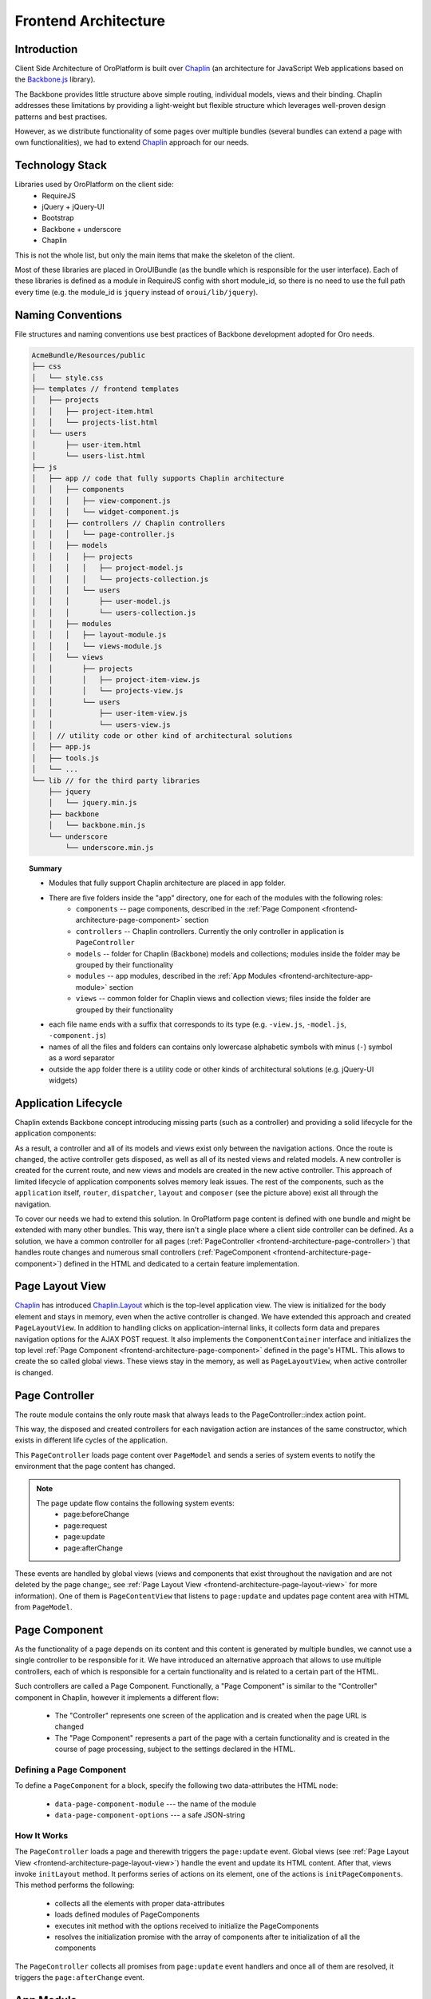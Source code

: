 Frontend Architecture
=====================

Introduction
------------

Client Side Architecture of OroPlatform is built over `Chaplin`_
(an architecture for JavaScript Web applications based on the `Backbone.js`_
library).

The Backbone provides little structure above simple routing, individual models,
views and their binding. Chaplin addresses these limitations by providing
a light-weight but flexible structure which leverages well-proven design
patterns and best practises.

However, as we distribute functionality of some pages over multiple bundles
(several bundles can extend a page with own functionalities), we had to extend
`Chaplin`_ approach for our needs.

Technology Stack
----------------
Libraries used by OroPlatform on the client side:
 * RequireJS
 * jQuery + jQuery-UI
 * Bootstrap
 * Backbone + underscore
 * Chaplin

This is not the whole list, but only the main items that make the skeleton
of the client.

Most of these libraries are placed in OroUIBundle (as the bundle which is
responsible for the user interface). Each of these libraries is defined
as a module in RequireJS config with short module_id, so there is no need
to use the full path every time (e.g. the module_id is ``jquery`` instead
of ``oroui/lib/jquery``).

Naming Conventions
------------------
File structures and naming conventions use best practices of Backbone
development adopted for Oro needs.

.. code-block:: text

    AcmeBundle/Resources/public
    ├── css
    │   └── style.css
    ├── templates // frontend templates
    │   ├── projects
    │   │   ├── project-item.html
    │   │   └── projects-list.html
    │   └── users
    │       ├── user-item.html
    │       └── users-list.html
    ├── js
    │   ├── app // code that fully supports Chaplin architecture
    │   │   ├── components
    │   │   │   ├── view-component.js
    │   │   │   └── widget-component.js
    │   │   ├── controllers // Chaplin controllers
    │   │   │   └── page-controller.js
    │   │   ├── models
    │   │   │   ├── projects
    │   │   │   │   ├── project-model.js
    │   │   │   │   └── projects-collection.js
    │   │   │   └── users
    │   │   │       ├── user-model.js
    │   │   │       └── users-collection.js
    │   │   ├── modules
    │   │   │   ├── layout-module.js
    │   │   │   └── views-module.js
    │   │   └── views
    │   │       ├── projects
    │   │       │   ├── project-item-view.js
    │   │       │   └── projects-view.js
    │   │       └── users
    │   │           ├── user-item-view.js
    │   │           └── users-view.js
    │   │ // utility code or other kind of architectural solutions
    │   ├── app.js
    │   ├── tools.js
    │   └── ...
    └── lib // for the third party libraries
        ├── jquery
        │   └── jquery.min.js
        ├── backbone
        │   └── backbone.min.js
        └── underscore
            └── underscore.min.js

.. topic:: Summary

   * Modules that fully support Chaplin architecture are placed in ``app`` folder.
   * There are five folders inside the "app" directory, one for each of the modules with the following roles:
       * ``components`` -- page components, described in the :ref:`Page Component <frontend-architecture-page-component>` section
       * ``controllers`` -- Chaplin controllers. Currently the only controller in application is ``PageController``
       * ``models`` -- folder for Chaplin (Backbone) models and collections; modules inside the folder may be grouped by their functionality
       * ``modules`` -- app modules, described in the :ref:`App Modules <frontend-architecture-app-module>` section
       * ``views`` -- common folder for Chaplin views and collection views; files inside the folder are grouped by their functionality
   * each file name ends with a suffix that corresponds to its type (e.g. ``-view.js``, ``-model.js``, ``-component.js``)
   * names of all the files and folders can contains only lowercase alphabetic symbols with minus (``-``) symbol as a word separator
   * outside the ``app`` folder there is a utility code or other kinds of architectural solutions (e.g. jQuery-UI widgets)

Application Lifecycle
---------------------

Chaplin extends Backbone concept introducing missing parts (such as a controller)
and providing a solid lifecycle for the application components:

.. image:: /dev_guide/img/frontend_architecture/chaplin-lifecycle.png
   :target: http://docs.chaplinjs.org/


As a result, a controller and all of its models and views exist only between the
navigation actions. Once the route is changed, the active controller gets disposed,
as well as all of its nested views and related models. A new controller is created
for the current route, and new views and models are created in the new
active controller. This approach of limited lifecycle of application components
solves memory leak issues. The rest of the components, such as the ``application`` itself,
``router``, ``dispatcher``, ``layout`` and ``composer`` (see the picture above)
exist all through the navigation.

To cover our needs we had to extend this solution. In OroPlatform page
content is defined with one bundle and might be extended with many other
bundles. This way, there isn't a single place where a client side controller
can be defined. As a solution, we have a common controller for all pages
(:ref:`PageController <frontend-architecture-page-controller>`)
that handles route changes and numerous small controllers (:ref:`PageComponent <frontend-architecture-page-component>`)
defined in the HTML and dedicated to a certain feature implementation.

.. _frontend-architecture-page-layout-view:

Page Layout View
----------------

`Chaplin`_ has introduced `Chaplin.Layout`_ which is the top-level application view.
The view is initialized for the ``body`` element and stays in memory, even when the active
controller is changed. We have extended this approach and created ``PageLayoutView``.
In addition to handling clicks on application-internal links, it collects
form data and prepares navigation options for the AJAX POST request.
It also implements the ``ComponentContainer`` interface and initializes the top level
:ref:`Page Component <frontend-architecture-page-component>` defined in the page's HTML.
This allows to create the so called global views. These views stay in the memory,
as well as ``PageLayoutView``, when active controller is changed.

.. _frontend-architecture-page-controller:

Page Controller
---------------

The route module contains the only route mask that always leads to  the PageController::index action point.

.. code-block:: javascript
    :linenos:

    define(function () {
        'use strict';
        return [
            ['*pathname', 'page#index']
        ];
    });

This way, the disposed and created controllers for each navigation action are
instances of the same constructor, which exists in different life cycles of the application.

This ``PageController`` loads page content over ``PageModel`` and sends a
series of system events to notify the environment that the page content has changed.

.. note::

    The page update flow contains the following system events:
     * page:beforeChange
     * page:request
     * page:update
     * page:afterChange

.. image:: /dev_guide/img/frontend_architecture/page-controller.png

These events are handled by global views (views and components that exist throughout
the navigation and are not deleted by the page change;, see
:ref:`Page Layout View <frontend-architecture-page-layout-view>` for more information).
One of them is ``PageContentView`` that listens to ``page:update`` and updates
page content area with HTML from ``PageModel``.

.. _frontend-architecture-page-component:

Page Component
--------------

As the functionality of a page depends on its content and this content is generated by multiple
bundles, we cannot use a single controller to be responsible for it. We have introduced
an alternative approach that allows to use multiple controllers, each of which
is responsible for a certain functionality and is related to a certain part of the HTML.

Such controllers are called a Page Component. Functionally, a "Page Component"
is similar to the "Controller" component in Chaplin, however it implements a different
flow:

 * The "Controller" represents one screen of the application and is created when the page URL is changed
 * The "Page Component" represents a part of the page with a certain functionality and is created in the course of page processing, subject to the settings declared in the HTML.

Defining a Page Component
~~~~~~~~~~~~~~~~~~~~~~~~~

To define a ``PageComponent`` for a block, specify the following two
data-attributes the HTML node:

 * ``data-page-component-module`` --- the name of the module
 * ``data-page-component-options`` --- a safe JSON-string

.. code-block:: html+jinja
    :linenos:

    {% set options  = {
        metadata: metaData,
        data: data
    } %}
    <div data-page-component-module="mybundle/js/app/components/grid-component"
         data-page-component-options="{{ options|json_encode }}"></div>

How It Works
~~~~~~~~~~~~

The ``PageController`` loads a page and therewith triggers the ``page:update`` event.
Global views (see :ref:`Page Layout View <frontend-architecture-page-layout-view>`)
handle the event and update its HTML content. After that, views invoke ``initLayout``
method. It performs series of actions on its element, one of the actions is
``initPageComponents``. This method performs the following:

 * collects all the elements with proper data-attributes
 * loads defined modules of PageComponents
 * executes init method with the options received to initialize the PageComponents
 * resolves the initialization promise with the array of components after te initialization of all the components

The ``PageController`` collects all promises from ``page:update`` event handlers
and once all of them are resolved, it triggers the ``page:afterChange`` event.

.. seealso::

    For more details, see the `Page Component`_ documentation.

.. _frontend-architecture-app-module:

App Module
----------

App Modules are atomic parts of the general application and they are responsible for the following:

 * register handlers in the ``mediator`` (see `Chaplin.mediator`_)
 * subscribe to `mediator` events, and
 * perform all the preliminary actions before an instance of the application is created

App modules export nothing, they are callback functions executed before the application is started.
They make the whole application modular and the functionality distributed among the bundles ready to work.

App Modules are declared in the ``requirejs.yml`` configuration file in the custom ``appmodules`` section:

.. code-block:: yaml
    :linenos:

    config:
        appmodules:
            - oroui/js/app/modules/messenger-module

This way you can define the code to be executed at the application start for every bundle.

An example of using App Modules is provided in the section below.

Example
~~~~~~~

``oroui/js/app/modules/messenger-module`` declares handlers of the messenger in the ``mediator``.

.. code-block:: javascript
    :linenos:

    define(function(require) {
        'use strict';

        var mediator = require('oroui/js/mediator');
        var messenger = require('oroui/js/messenger');

        /**
         * Init messenger's handlers
         */
        mediator.setHandler('showMessage',
            messenger.notificationMessage, messenger);
        mediator.setHandler('showFlashMessage',
            messenger.notificationFlashMessage, messenger);
        /* ... */
    });

This way we guarantee that all the necessary handlers are declared before
they are used. The handlers can be executed by any component or view
in the Chaplin lifecycle.

.. code-block:: javascript
    :linenos:

    mediator.execute('showMessage', 'success', 'Record is saved');

.. seealso::

    For more details, see `Chaplin documentation`_ and `Client Side Architecture`_.


.. _`Chaplin`: http://chaplinjs.org/
.. _`Chaplin documentation`: http://docs.chaplinjs.org/
.. _`Chaplin.mediator`: http://docs.chaplinjs.org/chaplin.mediator.html
.. _`Chaplin.Composer`: http://docs.chaplinjs.org/chaplin.composer.html
.. _`Chaplin.Layout`: http://docs.chaplinjs.org/chaplin.layout.html
.. _`Backbone.js`: http://backbonejs.org/
.. _`Client Side Architecture`: https://github.com/orocrm/platform/blob/master/src/Oro/Bundle/UIBundle/Resources/doc/reference/client-side-architecture.md
.. _`Page Component`: https://github.com/orocrm/platform/blob/master/src/Oro/Bundle/UIBundle/Resources/doc/reference/page-component.md
